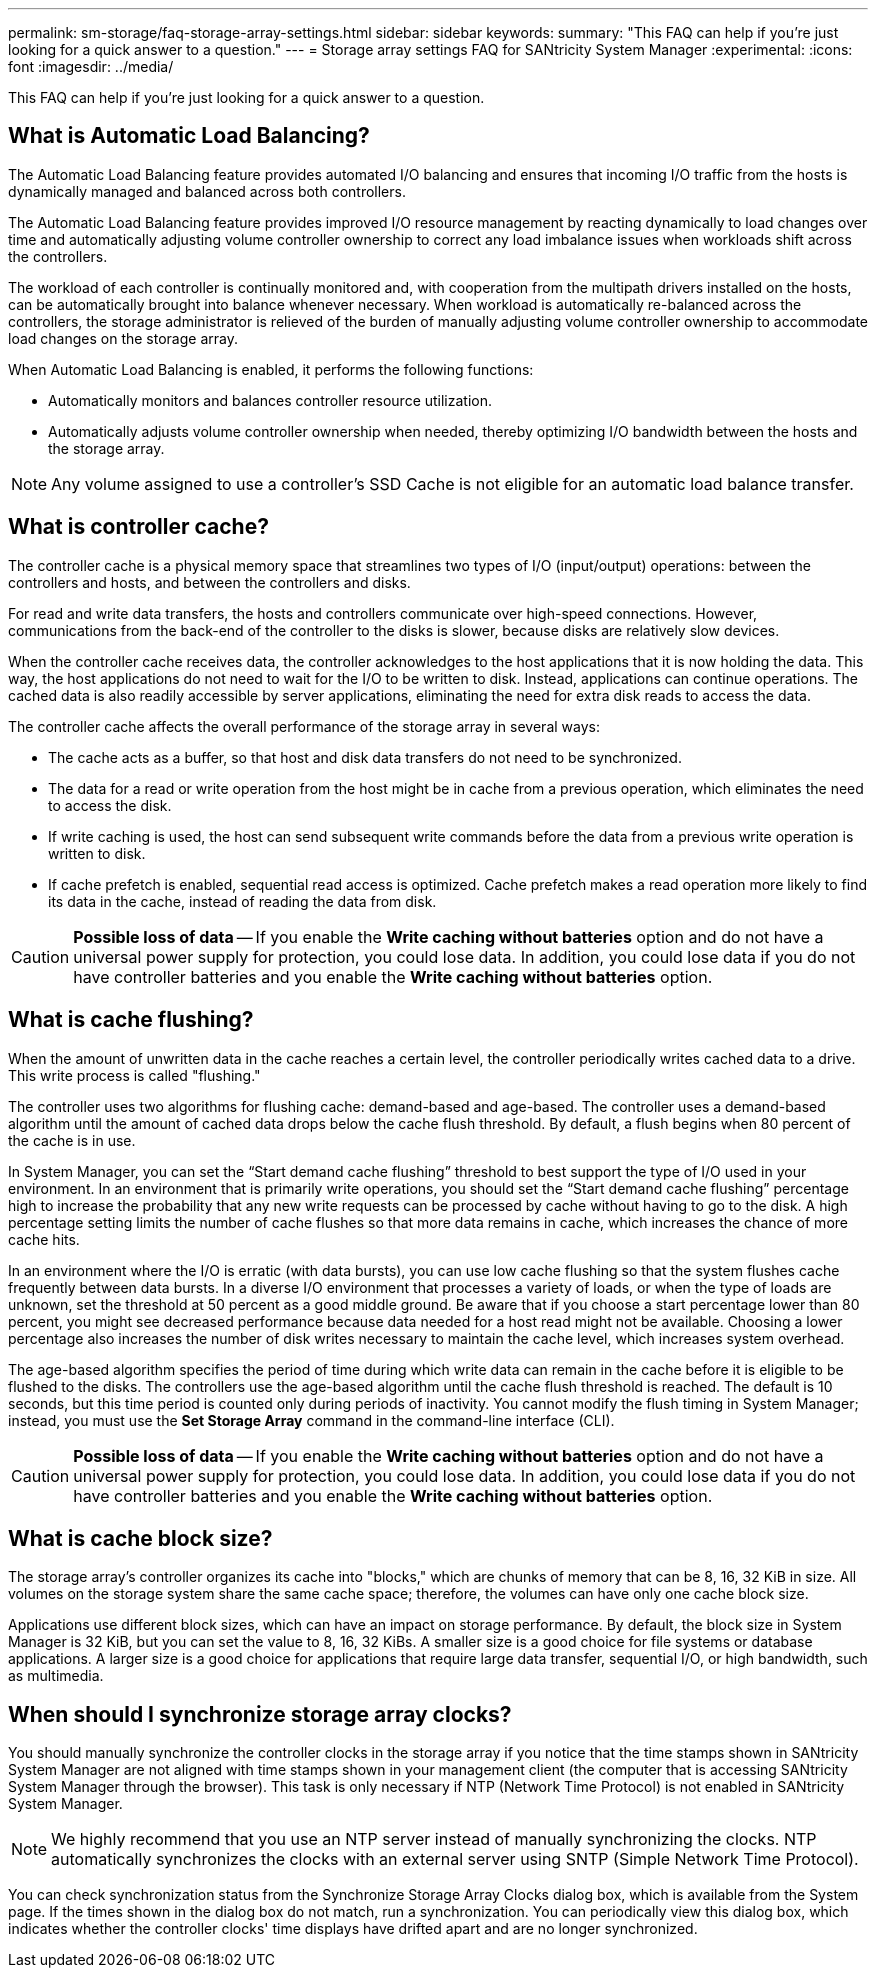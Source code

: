 ---
permalink: sm-storage/faq-storage-array-settings.html
sidebar: sidebar
keywords: 
summary: "This FAQ can help if you're just looking for a quick answer to a question."
---
= Storage array settings FAQ for SANtricity System Manager
:experimental:
:icons: font
:imagesdir: ../media/

[.lead]
This FAQ can help if you're just looking for a quick answer to a question.

== What is Automatic Load Balancing?

The Automatic Load Balancing feature provides automated I/O balancing and ensures that incoming I/O traffic from the hosts is dynamically managed and balanced across both controllers.

The Automatic Load Balancing feature provides improved I/O resource management by reacting dynamically to load changes over time and automatically adjusting volume controller ownership to correct any load imbalance issues when workloads shift across the controllers.

The workload of each controller is continually monitored and, with cooperation from the multipath drivers installed on the hosts, can be automatically brought into balance whenever necessary. When workload is automatically re-balanced across the controllers, the storage administrator is relieved of the burden of manually adjusting volume controller ownership to accommodate load changes on the storage array.

When Automatic Load Balancing is enabled, it performs the following functions:

* Automatically monitors and balances controller resource utilization.
* Automatically adjusts volume controller ownership when needed, thereby optimizing I/O bandwidth between the hosts and the storage array.

[NOTE]
====
Any volume assigned to use a controller's SSD Cache is not eligible for an automatic load balance transfer.
====


== What is controller cache?

The controller cache is a physical memory space that streamlines two types of I/O (input/output) operations: between the controllers and hosts, and between the controllers and disks.

For read and write data transfers, the hosts and controllers communicate over high-speed connections. However, communications from the back-end of the controller to the disks is slower, because disks are relatively slow devices.

When the controller cache receives data, the controller acknowledges to the host applications that it is now holding the data. This way, the host applications do not need to wait for the I/O to be written to disk. Instead, applications can continue operations. The cached data is also readily accessible by server applications, eliminating the need for extra disk reads to access the data.

The controller cache affects the overall performance of the storage array in several ways:

* The cache acts as a buffer, so that host and disk data transfers do not need to be synchronized.
* The data for a read or write operation from the host might be in cache from a previous operation, which eliminates the need to access the disk.
* If write caching is used, the host can send subsequent write commands before the data from a previous write operation is written to disk.
* If cache prefetch is enabled, sequential read access is optimized. Cache prefetch makes a read operation more likely to find its data in the cache, instead of reading the data from disk.

[CAUTION]
====
*Possible loss of data* -- If you enable the *Write caching without batteries* option and do not have a universal power supply for protection, you could lose data. In addition, you could lose data if you do not have controller batteries and you enable the *Write caching without batteries* option.
====


== What is cache flushing?

When the amount of unwritten data in the cache reaches a certain level, the controller periodically writes cached data to a drive. This write process is called "flushing."

The controller uses two algorithms for flushing cache: demand-based and age-based. The controller uses a demand-based algorithm until the amount of cached data drops below the cache flush threshold. By default, a flush begins when 80 percent of the cache is in use.

In System Manager, you can set the "`Start demand cache flushing`" threshold to best support the type of I/O used in your environment. In an environment that is primarily write operations, you should set the "`Start demand cache flushing`" percentage high to increase the probability that any new write requests can be processed by cache without having to go to the disk. A high percentage setting limits the number of cache flushes so that more data remains in cache, which increases the chance of more cache hits.

In an environment where the I/O is erratic (with data bursts), you can use low cache flushing so that the system flushes cache frequently between data bursts. In a diverse I/O environment that processes a variety of loads, or when the type of loads are unknown, set the threshold at 50 percent as a good middle ground. Be aware that if you choose a start percentage lower than 80 percent, you might see decreased performance because data needed for a host read might not be available. Choosing a lower percentage also increases the number of disk writes necessary to maintain the cache level, which increases system overhead.

The age-based algorithm specifies the period of time during which write data can remain in the cache before it is eligible to be flushed to the disks. The controllers use the age-based algorithm until the cache flush threshold is reached. The default is 10 seconds, but this time period is counted only during periods of inactivity. You cannot modify the flush timing in System Manager; instead, you must use the *Set Storage Array* command in the command-line interface (CLI).

[CAUTION]
====
*Possible loss of data* -- If you enable the *Write caching without batteries* option and do not have a universal power supply for protection, you could lose data. In addition, you could lose data if you do not have controller batteries and you enable the *Write caching without batteries* option.
====

== What is cache block size?

The storage array's controller organizes its cache into "blocks," which are chunks of memory that can be 8, 16, 32 KiB in size. All volumes on the storage system share the same cache space; therefore, the volumes can have only one cache block size.

Applications use different block sizes, which can have an impact on storage performance. By default, the block size in System Manager is 32 KiB, but you can set the value to 8, 16, 32 KiBs. A smaller size is a good choice for file systems or database applications. A larger size is a good choice for applications that require large data transfer, sequential I/O, or high bandwidth, such as multimedia.

== When should I synchronize storage array clocks?

You should manually synchronize the controller clocks in the storage array if you notice that the time stamps shown in SANtricity System Manager are not aligned with time stamps shown in your management client (the computer that is accessing SANtricity System Manager through the browser). This task is only necessary if NTP (Network Time Protocol) is not enabled in SANtricity System Manager.

[NOTE]
====
We highly recommend that you use an NTP server instead of manually synchronizing the clocks. NTP automatically synchronizes the clocks with an external server using SNTP (Simple Network Time Protocol).
====

You can check synchronization status from the Synchronize Storage Array Clocks dialog box, which is available from the System page. If the times shown in the dialog box do not match, run a synchronization. You can periodically view this dialog box, which indicates whether the controller clocks' time displays have drifted apart and are no longer synchronized.
